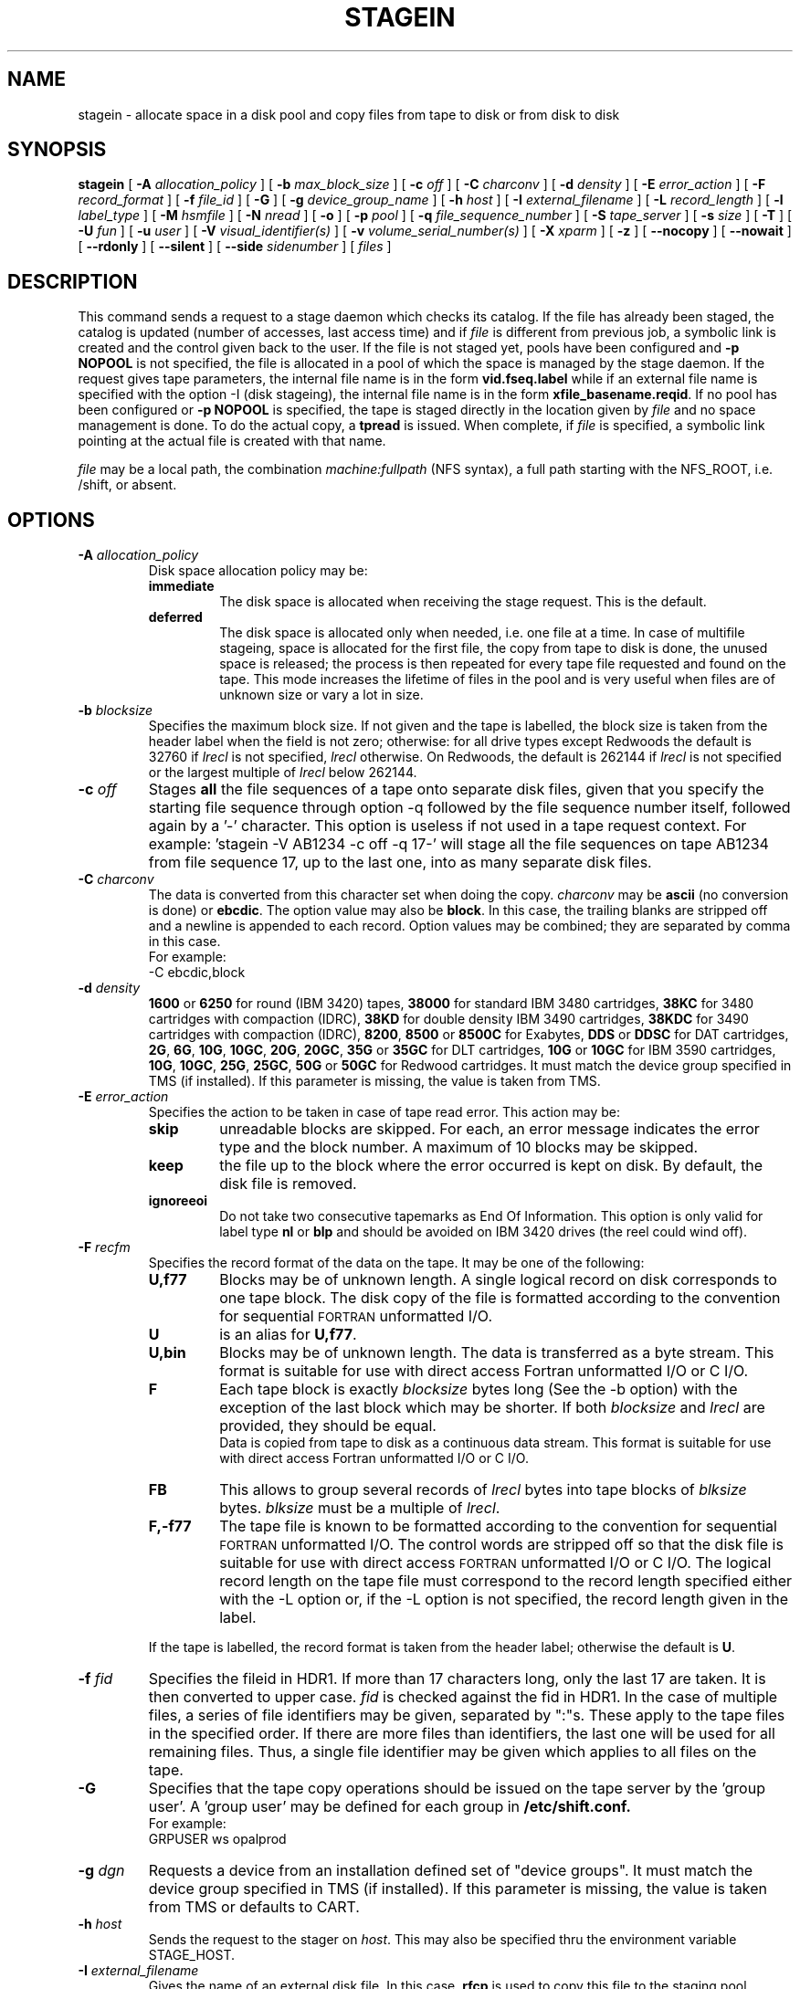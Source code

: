 .\" @(#)$RCSfile: stagein.man,v $ $Revision: 1.16 $ $Date: 2002/01/30 08:12:54 $ CERN IT-PDP/DM Jean-Philippe Baud
.\" Copyright (C) 1994-1999 by CERN/IT/PDP/DM
.\" All rights reserved
.\"
.TH STAGEIN l "$Date: 2002/01/30 08:12:54 $"
.SH NAME
stagein \- allocate space in a disk pool and copy files from tape to disk or
from disk to disk
.SH SYNOPSIS
.B stagein  
[
.BI \-A " allocation_policy"
] [
.BI \-b " max_block_size"
] [
.BI \-c " off"
] [
.BI \-C " charconv"
] [
.BI \-d " density"
] [ 
.BI \-E " error_action"
] [
.BI \-F " record_format" 
] [
.BI \-f " file_id"
] [
.BI \-G 
] [ 
.BI \-g " device_group_name"
] [
.BI \-h " host"
] [
.BI \-I " external_filename"
] [ 
.BI \-L " record_length"
] [ 
.BI \-l " label_type"
] [
.BI \-M " hsmfile"
] [ 
.BI \-N " nread"
] [
.BI \-o
] [
.BI \-p " pool"
] [
.BI \-q " file_sequence_number"
] [
.BI \-S " tape_server"
] [
.BI \-s " size"
] [
.BI \-T
] [
.BI \-U " fun"
] [
.BI \-u " user"
] [
.BI \-V " visual_identifier(s)"
] [ 
.BI \-v " volume_serial_number(s)"
] [
.BI \-X " xparm"
] [ 
.BI \-z
] [ 
.BI \-\-nocopy
] [ 
.BI \-\-nowait
] [ 
.BI \-\-rdonly
] [ 
.BI \-\-silent
] [ 
.BI \-\-side " sidenumber"
] [ 
.I files
] 
.SH DESCRIPTION
This command sends a request to a stage daemon which checks its catalog.
If the file has already been staged, the catalog is updated
(number of accesses, last access time) and if
.I file
is different from previous job, a symbolic link is created and the control
given back to the user.
If the file is not staged yet, pools have been configured and
.B \-p NOPOOL
is not specified, the file is allocated in a pool of which the space is managed
by the stage daemon.
If the request gives tape parameters, the internal file name is in the form
.B vid.fseq.label
while if an external file name is specified with the option \-I (disk stageing),
the internal file name is in the form
.BR xfile_basename.reqid .
If no pool has been configured or
.B \-p NOPOOL
is specified, the tape is staged directly in the location given by
.I file
and no space management is done.
To do the actual copy, a
.B tpread
is issued.
When complete, if
.I file
is specified, a symbolic link pointing at the actual file is created with that
name.
.LP
.I file
may be a local path, the combination
.I machine:fullpath
(NFS syntax), a full path starting with the NFS_ROOT, i.e. /shift,
or absent.
.SH OPTIONS
.TP
.BI \-A " allocation_policy"
Disk space allocation policy may be:
.RS
.TP
.B immediate
The disk space is allocated when receiving the stage request.
This is the default.
.TP
.B deferred
The disk space is allocated only when needed, i.e. one file at a time.
In case of multifile stageing, space is allocated for the first file, the copy
from tape to disk is done, the unused space is released; the process is 
then repeated for every tape file requested and found on the tape.
This mode increases the lifetime of files in the pool and is very useful when
files are of unknown size or vary a lot in size.
.RE
.TP
.BI \-b " blocksize"
Specifies the maximum block size.
If not given and the tape is labelled, the block size is taken from the
header label when the field is not zero; otherwise:
for all drive types except Redwoods the default is 32760 if
.I lrecl
is not specified,
.I lrecl
otherwise. On Redwoods, the default is 262144 if
.I lrecl
is not specified or the largest multiple of
.I lrecl
below 262144.
.TP
.BI \-c " off"
Stages \fBall\fP the file sequences of a tape onto separate disk files, given that you specify the starting file sequence through option \-q followed by the file sequence number itself, followed again by a '\-' character. This option is useless if not used in a tape request context. For example: 'stagein \-V AB1234 \-c off \-q 17\-' will stage all the file sequences on tape AB1234 from file sequence 17, up to the last one, into as many separate disk files.
.TP
.BI \-C " charconv"
The data is converted from this character set when doing the copy.
.I charconv
may be
.B ascii
(no conversion is done) or
.BR ebcdic .
The option value may also be
.BR block .
In this case, the trailing blanks are stripped off and a newline is appended
to each record.
Option values may be combined; they are separated by comma in this case.
.br
For example:
.br
	\-C ebcdic,block
.TP
.BI \-d " density"
.B 1600
or
.B 6250
for round (IBM 3420) tapes,
.B 38000
for standard IBM 3480 cartridges,
.B 38KC
for 3480 cartridges with compaction (IDRC),
.B 38KD
for double density IBM 3490 cartridges,
.B 38KDC
for 3490 cartridges with compaction (IDRC),
.BR 8200 ,
.B 8500
or
.B 8500C
for Exabytes,
.B DDS
or
.B DDSC
for DAT cartridges,
.BR 2G ,
.BR 6G ,
.BR 10G ,
.BR 10GC ,
.BR 20G ,
.BR 20GC ,
.B 35G
or
.B 35GC
for DLT cartridges,
.B 10G
or
.B 10GC
for IBM 3590 cartridges,
.BR 10G ,
.BR 10GC ,
.BR 25G ,
.BR 25GC ,
.B 50G
or
.B 50GC
for Redwood cartridges.
It must match the device group specified in TMS (if installed).
If this parameter is missing, the value is taken from TMS.
.TP
.BI \-E " error_action"
Specifies the action to be taken in case of tape read error. This action may be:
.RS
.TP
.B skip
unreadable blocks are skipped. For each, an error message indicates the error
type and the block number.
A maximum of 10 blocks may be skipped.
.TP
.B keep
the file up to the block where the error occurred is kept on disk. By default,
the disk file is removed.
.TP
.B ignoreeoi
Do not take two consecutive tapemarks as End Of Information.
This option is only valid for label type
.B nl
or
.B blp
and should be avoided on IBM 3420 drives (the reel could wind off).
.RE
.TP
.BI \-F " recfm"
Specifies the record format of the data on the tape. It may be one of the 
following:
.RS
.TP
.B U,\|f77
Blocks may be of unknown length. A single logical record on disk corresponds
to one tape block. The disk copy of the file is formatted according to the 
convention for sequential 
.SM FORTRAN 
unformatted I/O.
.TP
.B U
is an alias for
.BR U,\|f77 .
.TP
.B U,\|bin
Blocks may be of unknown length. The data is transferred as a byte stream.
This format is suitable for use with direct access Fortran unformatted I/O
or C I/O.
.TP
.B F
Each tape block is exactly
.IR blocksize
bytes long (See the \-b option) with the exception of the last block
which may be shorter.
If both
.I blocksize
and
.I lrecl
are provided, they should be equal.
.br
Data is copied from tape to disk as a continuous data stream.
This format is suitable for use with direct access Fortran unformatted I/O
or C I/O.
.TP
.B FB
This allows to group several records of
.I lrecl
bytes into tape blocks of
.I blksize
bytes.
.I blksize
must be a multiple of
.IR lrecl .
.TP
.B F,\|\-f77
The tape file is known to be formatted according to the convention 
for sequential 
.SM FORTRAN 
unformatted I/O. The control words are stripped off so that the disk file
is suitable for use with direct access 
.SM FORTRAN
unformatted I/O or C I/O.
The logical record length on the tape file must correspond to the record 
length specified either with the \-L option or, if the \-L option is not 
specified, the record length given in the label.
.LP
If the tape is labelled, the record format is taken from the header label;
otherwise the default is
.BR U .
.RE
.TP
.BI \-f " fid"
Specifies the fileid in HDR1. If more than 17 characters long,
only the last 17 are taken. It is then converted to upper case.
.I fid
is checked against the fid in HDR1.
In the case of multiple files, a series of file identifiers may be given,
separated by ":"s. These apply to the tape files in the specified order.
If there are more files than identifiers, the last one will be used for all
remaining files. Thus,
a single file identifier may be given which applies to all files on the tape.
.TP
.B \-G
Specifies that the tape copy operations should be issued on the tape server by
the 'group user'. A 'group user' may be defined for each group in 
.B /etc/shift.conf.
.br
For example: 
.br
	GRPUSER ws	opalprod
.TP 
.BI \-g " dgn"
Requests a device from an installation defined set of "device groups".
It must match the device group specified in TMS (if installed).
If this parameter is missing, the value is taken from TMS or
defaults to CART.
.TP
.BI \-h " host"
Sends the request to the stager on
.IR host .
This may also be specified thru the environment variable STAGE_HOST.
.TP
.BI \-I " external_filename"
Gives the name of an external disk file. In this case,
.B rfcp
is used to copy this file to the staging pool.
.TP
.BI \-L " lrecl"
Specifies the logical record length for fixed length record format files.
.TP
.BI \-l " lab_type"
Specifies the type of label which should be checked or generated. The following
label types are supported:
.RS
.TP
.B al
.SM ANSI 
label
.TP
.B blp
bypass label processing
.TP
.B nl
no label
.TP
.B sl
standard 
.SM IBM
label
.LP
It must match the label type specified in TMS (if installed).
If this parameter is missing, the value is taken from TMS or
defaults to
.BR sl .
.RE
.TP
.BI \-M " hsmfile"
Gives the name of a file stored in an Hierarchical Storage Manager (HSM).
.B rfcp
is used to copy the file to the staging pool. The option
.B \-s
is not needed for a complete file stageing: the stager queries the HSM system
about the file size and allocates correctly the disk space in the pool.
Partial stageing is supported.
.TP
.BI \-N " nread"
If specified, only 
.I nread 
records will be copied.
In the case of multiple files, a series of nread values may be given,
separated by ":"s. These apply to the tape files in the specified order.
If there are more files than nread values, the last one will be used for all
remaining files. Thus,
a single nread value may be given which applies to all files on the tape.
.TP
.BI \-o
Implies old fileid. The existing fileid is checked if the option
.B \-f
is also specified.
.TP
.BI \-p " poolname"
Allocates the file in the pool
.IR poolname .
This may also be specified thru the environment variable STAGE_POOL.
.TP
.BI \-q " fseq"
Specifies the file sequence number(s) of the tape file(s) to be copied or
created. Default is 1.
Multiple files may be specified using the following syntax:
.RS 
.TP 1.5i 
.I f1\-f2 
Files 
.I f1
to 
.I f2 
inclusive.
.TP
.I f1\- 
Files 
.I f1
to the last file on the tape.
.TP
.I f1\-f2,\|f4,\|f6\- 
A series of non-consecutive ranges of files.
.TP
.B u
Position the tape by fid.
.TP
.BI u x
Position the tape by fid on
.I x
different files.  A series of
.I x
fileids must be given as
.B \-f
option value.
.RE
.TP
.BI \-S " server"
Specifies that the tape copy operation has to be issued on the tape server 
.IR server. 
.TP
.BI \-s " size"
If specified, only 
.I size 
Mbytes will be copied.
The value must be smaller than 2048 (2 Gbytes).
In the case of multiple files, a series of size values may be given,
separated by ":"s. These apply to the tape files in the specified order.
If there are more files than size values, the last one will be used for all
remaining files. Thus,
a single size value may be given which applies to all files on the tape.
.TP
.BI \-T
Does not check trailer labels.
.TP
.BI \-U " fun"
Fortran unit number.
This is internally converted to a local path
.BI ftn fun
(HP-UX) or
.BI fort. fun
(all other platforms).
The
.B \-U
option and the
.I file
parameter may be both specified for single file stageing only.
.TP
.BI \-u " user"
A file allocated in a pool will be stored in a subdirectory
.IR user .
This may also be specified thru the environment variable STAGE_USER.
The default subdirectory name is
.BR stage .
.I user
must be a valid user name and belong to the same group as the requestor.
.TP
.BI \-V " vid"
Specifies the tape 
.SM VID
if different from the 
.SM VSN .
In the case of multi-volume files a series of 
.IR vid s
may be given, separated by ":"s, in the order in which the tapes are to be used.
.TP
.BI \-v " vsn"
Specifies the volume serial number of the tape. In the case of a multi-volume
file a series of 
.IR vsn s
may be given, separated by ":"s, in the order in which the tapes are to be used.
When \-v and \-V are both used, each
.IR vsn
must be matched by a
.IR vid
in the same order.
.TP
.B \-z
Gives on standard error, as an option string, the main characteristics of the 
tape file just staged. This includes block size (\-b), record format (\-F), file
identifier (\-f), record length (\-L), full pathname of diskfile in the pool (\-P)
and file sequence number (\-q).
The line is prefixed by the string "STG47 \- ". This flag is set by
.BR copytape .
For non-tape requests, this prints only the full pathname.
.TP
.B \-\-nocopy
If disk pools does allow export of HSM file, then the stager might decide to do a disk-to-disk copy instead of a real recall. This option supresses the optionnal internal copy between pools.
.TP
.B \-\-nowait
Does not hang the client. Recall is done internally without further notification.
.TP
.B \-\-rdonly
Tells the stager that you are requesting this file for read-only purpose.
.TP
.B \-\-silent
Tells the stager not to output you any message.
.TP
.B \-\-side "sidenumber"
Tells which side of the device you want to stage in (applies to multi-side medias, like DVD). It apply only when used with
.B \-V
and/or
.B \-v
options.
.TP
.SH EXAMPLES
.LP
To get the data from a tape into the default stage pool:
.RS
stagein \-v CIN111 inp
.RE
.SH RETURN CODES
\
.br
0	Ok.
.br
1	Bad parameter.
.br
2	System error.
.br
4	Configuration error.
.br
16	EBUSY: Device or resource busy.
.br
28	ENOSPC: No space left on device.
.br
188	Tape hosting the data is held
.br
192	Request cancelled by stageclr.
.br
193	Blocks were skipped.
.br
194	Blocks were skipped and stageing limited by size.
.br
195	Stagein stopped: too many tape errors, but \-E keep.
.br
196	Request killed
.br
197	Stageing limited by size.
.SH AUTHOR
\fBCASTOR\fP Team <castor.support@cern.ch>
